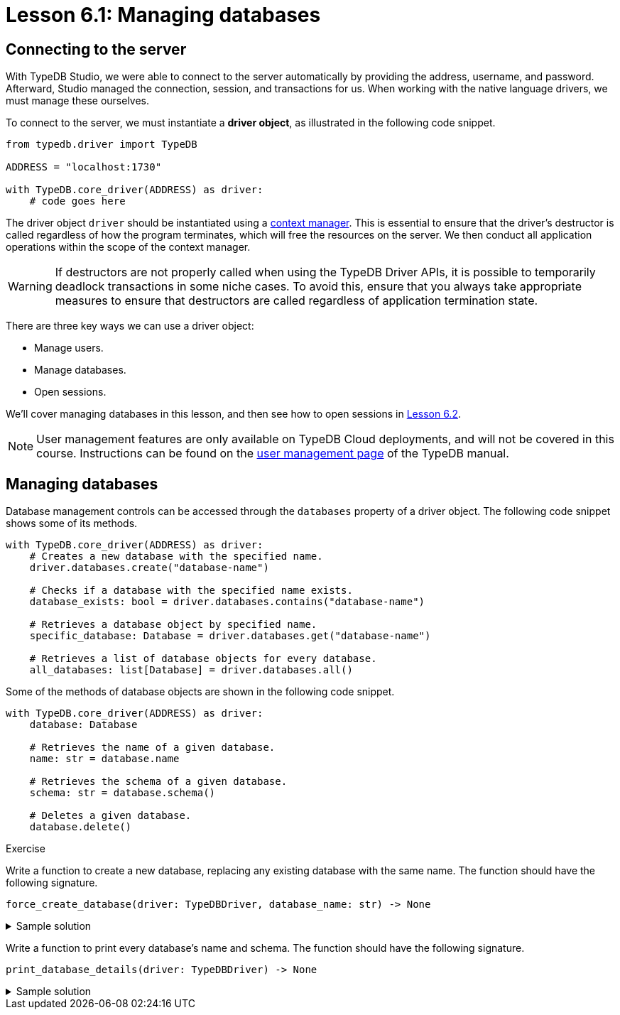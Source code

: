 = Lesson 6.1: Managing databases

== Connecting to the server

With TypeDB Studio, we were able to connect to the server automatically by providing the address, username, and password. Afterward, Studio managed the connection, session, and transactions for us. When working with the native language drivers, we must manage these ourselves.

To connect to the server, we must instantiate a *driver object*, as illustrated in the following code snippet.

[,python]
----
from typedb.driver import TypeDB

ADDRESS = "localhost:1730"

with TypeDB.core_driver(ADDRESS) as driver:
    # code goes here
----

The driver object `driver` should be instantiated using a https://peps.python.org/pep-0343/[context manager]. This is essential to ensure that the driver's destructor is called regardless of how the program terminates, which will free the resources on the server. We then conduct all application operations within the scope of the context manager.

[WARNING]
====
If destructors are not properly called when using the TypeDB Driver APIs, it is possible to temporarily deadlock transactions in some niche cases. To avoid this, ensure that you always take appropriate measures to ensure that destructors are called regardless of application termination state.
====

There are three key ways we can use a driver object:

* Manage users.
* Manage databases.
* Open sessions.

We'll cover managing databases in this lesson, and then see how to open sessions in xref:learn::6-building-applications/6.2-sessions-and-transactions.adoc[Lesson 6.2].

[NOTE]
====
User management features are only available on TypeDB Cloud deployments, and will not be covered in this course. Instructions can be found on the xref:manual::configuring/users.adoc[user management page] of the TypeDB manual.
====

== Managing databases

Database management controls can be accessed through the `databases` property of a driver object. The following code snippet shows some of its methods.

[,python]
----
with TypeDB.core_driver(ADDRESS) as driver:
    # Creates a new database with the specified name.
    driver.databases.create("database-name")

    # Checks if a database with the specified name exists.
    database_exists: bool = driver.databases.contains("database-name")

    # Retrieves a database object by specified name.
    specific_database: Database = driver.databases.get("database-name")

    # Retrieves a list of database objects for every database.
    all_databases: list[Database] = driver.databases.all()
----

Some of the methods of database objects are shown in the following code snippet.

[,python]
----
with TypeDB.core_driver(ADDRESS) as driver:
    database: Database

    # Retrieves the name of a given database.
    name: str = database.name

    # Retrieves the schema of a given database.
    schema: str = database.schema()

    # Deletes a given database.
    database.delete()
----

// Add after switch to Cloud
// [NOTE]
// ====
// In TypeDB 3.0, database management controls will only be available to admins.
// ====

.Exercise
[caption=""]
====
Write a function to create a new database, replacing any existing database with the same name. The function should have the following signature.

[,python]
----
force_create_database(driver: TypeDBDriver, database_name: str) -> None
----

.Sample solution
[%collapsible]
=====
[,python]
----
def force_create_database(driver: TypeDBDriver, database_name: str) -> None:
    if driver.databases.contains(database_name):
        driver.databases.get(database_name).delete()

    driver.databases.create(database_name)
----
=====

Write a function to print every database's name and schema. The function should have the following signature.

[,python]
----
print_database_details(driver: TypeDBDriver) -> None
----

.Sample solution
[%collapsible]
=====
[,python]
----
def print_database_details(driver: TypeDBDriver) -> None:
    for database in driver.databases.all():
        print(database.name)
        print(database.schema())
----
=====
====



// = Lesson 6.1: Managing users and databases
//
// == Connecting to the server
//
// With TypeDB Studio, we were able to connect to the server automatically by providing the address, username, and password. Afterward, Studio managed the connection, session, and transactions for us. When working with the native language drivers, we must manage these ourselves.
//
// To connect to the server, we must instantiate a *driver object*, as illustrated in the following code snippet.
//
// [,python]
// ----
// from typedb.driver import TypeDB
// from typedb.api.connection.credential import TypeDBCredential
//
// ADDRESS = "address"
// USERNAME = "username"
//
// password = input("Enter password: ")
// credential = TypeDBCredential(USERNAME, password, tls_enabled=True)
//
// with TypeDB.cloud_driver(ADDRESS, credential) as driver:
//     # code goes here
// ----
//
// The driver object `driver` should be instantiated using a https://peps.python.org/pep-0343/[context manager]. This is essential to ensure that the driver's destructor is called regardless of how the program terminates, which will free the resources on the server. We then conduct all application operations within the scope of the context manager.
//
// [WARNING]
// ====
// If destructors are not properly called when using the TypeDB Driver APIs, it is possible to temporarily deadlock transactions in some niche cases. To avoid this, ensure that you always take appropriate measures to ensure that destructors are called regardless of application termination state.
// ====
//
// [NOTE]
// ====
// If you are using a TypeDB Core server, you should instead instantiate a driver using the following snippet.
// [,python]
// ----
// with TypeDB.core_driver(ADDRESS) as driver:
//     # code goes here
// ----
// ====
//
// There are three key ways we can use a driver object:
//
// * Manage users.
// * Manage databases.
// * Open sessions.
//
// We'll cover managing users and databases in this lesson, and then see how to open sessions in xref:learn::6-building-applications/6.2-sessions-and-transactions.adoc[Lesson 6.2]. The credentials used to instantiate the driver object affect the controls that are available to it. Some controls are only available when using an admin's credentials.
//
// [NOTE]
// ====
// User management features are only available on TypeDB Cloud deployments.
// ====
//
// == Managing users
//
// When using an admin's credentials, we can access user management controls through the `users` property of a driver object. The following code snippet shows some of its methods.
//
// [,python]
// ----
// with TypeDB.cloud_driver(ADDRESS, credential) as driver:
//     # Creates a new user with the specified username and password.
//     driver.users.create("username", "password")
//
//     # Checks if a user with the specified username exists.
//     user_exists: bool = driver.users.contains("username")
//
//     # Retrieves a user object by specified username.
//     specific_user: User = driver.users.get("username")
//
//     # Retrieves a list of user objects for every user.
//     all_users: list[User] = driver.users.all()
//
//     # Deletes a user with the specified username.
//     driver.users.delete("username")
// ----
//
// The `users` property is not accessible to standard users. For both admins and standard users, it is always possible to retrieve the user object corresponding to the current user.
//
// [,python]
// ----
// with TypeDB.cloud_driver(ADDRESS, credential) as driver:
//     # Retrieves a user object corresponding to the current user,
//     # according to the credentials provided to the driver object.
//     current_user: User = driver.user()
// ----
//
// Some of the methods of user objects are shown in the following code snippet.
//
//
// [,python]
// ----
// with TypeDB.cloud_driver(ADDRESS, credential) as driver:
//     user: User
//
//     # Retrieves the username of a given user.
//     username: str = user.username()
//     # Updates the password of a given user.
//     user.password_update("old-password", "new-password")
// ----
//
//
// .Exercise
// [caption=""]
// ====
// Write a function to create a new user, but raise a `ValueError` if a user with that name already exists. The function should have the following signature.
//
// [,python]
// ----
// create_new_user(driver: TypeDBDriver, username: str, password: str) -> None
// ----
//
// .Sample solution
// [%collapsible]
// =====
// [,python]
// ----
// def create_new_user(driver: TypeDBDriver, username: str, password: str) -> None:
//     if driver.users.contains(username):
//         raise ValueError(f"User already exists with username: {username}")
//     else:
//         driver.users.create(username, password)
// ----
// =====
//
// Write a function to update the current user's password. The function should have the following signature.
// [,python]
// ----
// update_current_user_password(driver: TypeDBDriver, password_old: str, password_new: str) -> None
// ----
//
//
// .Sample solution
// [%collapsible]
// =====
// [,python]
// ----
// def update_current_user_password(driver: TypeDBDriver, password_old: str, password_new: str) -> None:
//     current_user = driver.user()
//     current_user.password_update(password_old, password_new)
// ----
// =====
//
// Write a function to print every user's username. The function should have the following signature.
//
// [,python]
// ----
// print_usernames(driver: TypeDBDriver) -> None
// ----
//
// .Sample solution
// [%collapsible]
// =====
// [,python]
// ----
// def print_usernames(driver: TypeDBDriver) -> None:
//     for user in driver.users.all():
//         print(user.username())
// ----
// =====
// ====
//
// == Managing databases
//
// Database management controls can be accessed through the `databases` property of a driver object. This functionality is available to both admins and standard users. The following code snippet shows some of its methods.
//
// [,python]
// ----
// with TypeDB.cloud_driver(ADDRESS, credential) as driver:
//     # Creates a new database with the specified name.
//     driver.databases.create("database-name")
//
//     # Checks if a database with the specified name exists.
//     database_exists: bool = driver.databases.contains("database-name")
//
//     # Retrieves a database object by specified name.
//     specific_database: Database = driver.databases.get("database-name")
//
//     # Retrieves a list of database objects for every database.
//     all_databases: list[Database] = driver.databases.all()
// ----
//
// Some of the methods of database objects are shown in the following code snippet.
//
// [,python]
// ----
// with TypeDB.cloud_driver(ADDRESS, credential) as driver:
//     database: Database
//
//     # Retrieves the name of a given database.
//     name: str = database.name
//
//     # Retrieves the schema of a given database.
//     schema: str = database.schema()
//
//     # Deletes a given database.
//     database.delete()
// ----
//
// // Add after switch to Cloud
// // [NOTE]
// // ====
// // In TypeDB 3.0, database management controls will only be available to admins.
// // ====
//
// .Exercise
// [caption=""]
// ====
// Write a function to create a new database, replacing any existing database with the same name. The function should have the following signature.
//
// [,python]
// ----
// force_create_database(driver: TypeDBDriver, database_name: str) -> None
// ----
//
// .Sample solution
// [%collapsible]
// =====
// [,python]
// ----
// def force_create_database(driver: TypeDBDriver, database_name: str) -> None:
//     if driver.databases.contains(database_name):
//         driver.databases.get(database_name).delete()
//
//     driver.databases.create(database_name)
// ----
// =====
//
// Write a function to print every database's name and schema. The function should have the following signature.
//
// [,python]
// ----
// print_database_details(driver: TypeDBDriver) -> None
// ----
//
// .Sample solution
// [%collapsible]
// =====
// [,python]
// ----
// def print_database_details(driver: TypeDBDriver) -> None:
//     for database in driver.databases.all():
//         print(database.name)
//         print(database.schema())
// ----
// =====
// ====
